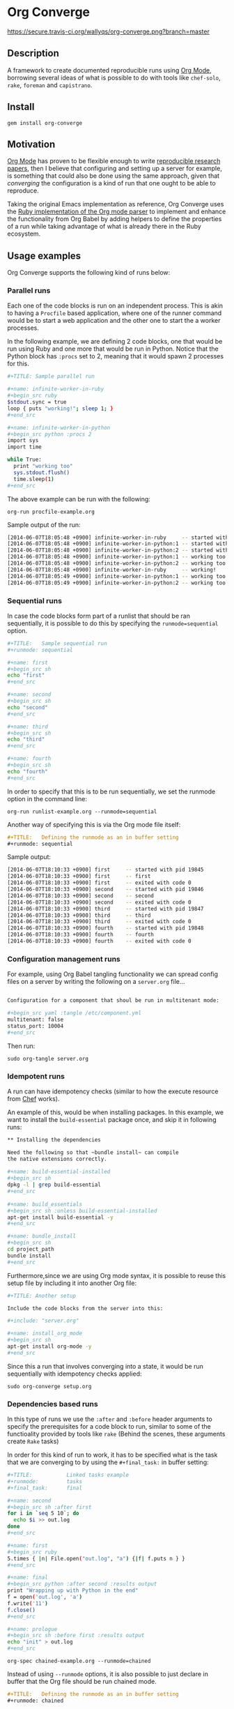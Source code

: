 # -*- mode: org; mode: auto-fill; -*-
#+STARTUP:	showeverything

* Org Converge

  [[https://secure.travis-ci.org/wallyqs/org-converge.png?branch=master]]

** Description

   A framework to create documented reproducible runs using [[http://orgmode.org/worg/org-contrib/babel/Org Babel][Org Mode]],
   borrowing several ideas of what is possible to do with tools
   like =chef-solo=, =rake=, =foreman= and =capistrano=.

** Install

   : gem install org-converge

** Motivation

   [[http://orgmode.org/worg/org-contrib/babel/Org Babel][Org Mode]] has proven to be flexible enough to write [[http://www.jstatsoft.org/v46/i03][reproducible research papers]],
   then I believe that configuring and setting up a server for
   example, is something that could also be done using
   the same approach, given that /converging/ the configuration
   is a kind of run that one ought to be able to reproduce.

   Taking the original Emacs implementation as reference,
   Org Converge uses the [[https://github.com/wallyqs/org-ruby][Ruby implementation of the Org mode parser]]
   to implement and enhance the functionality from Org Babel 
   by adding helpers to define the properties of a run while taking advantage
   of what is already there in the Ruby ecosystem.

** Usage examples

   Org Converge supports the following kind of runs below:

*** Parallel runs

    Each one of the code blocks is run on an independent process.
    This is akin to having a =Procfile= based application, where
    one of the runner command would be to start a web application
    and the other one to start the a worker processes.

    In the following example, we are defining 2 code blocks, one 
    that would be run using Ruby and one more that would be run in Python.
    Notice that the Python block has =:procs= set to 2, meaning that 
    it would spawn 2 processes for this.

#+begin_src sh
  ,#+TITLE: Sample parallel run
  
  ,#+name: infinite-worker-in-ruby
  ,#+begin_src ruby
  $stdout.sync = true
  loop { puts "working!"; sleep 1; }
  ,#+end_src
  
  ,#+name: infinite-worker-in-python
  ,#+begin_src python :procs 2
  import sys
  import time
  
  while True:
    print "working too"
    sys.stdout.flush()
    time.sleep(1)
  ,#+end_src
#+end_src

    The above example can be run with the following:
    
    : org-run procfile-example.org

    Sample output of the run:

#+begin_src sh
[2014-06-07T18:05:48 +0900] infinite-worker-in-ruby     -- started with pid 19648
[2014-06-07T18:05:48 +0900] infinite-worker-in-python:1 -- started with pid 19649
[2014-06-07T18:05:48 +0900] infinite-worker-in-python:2 -- started with pid 19650
[2014-06-07T18:05:48 +0900] infinite-worker-in-python:1 -- working too
[2014-06-07T18:05:48 +0900] infinite-worker-in-python:2 -- working too
[2014-06-07T18:05:48 +0900] infinite-worker-in-ruby     -- working!
[2014-06-07T18:05:49 +0900] infinite-worker-in-python:1 -- working too
[2014-06-07T18:05:49 +0900] infinite-worker-in-python:2 -- working too
#+end_src

*** Sequential runs

    In case the code blocks form part of a runlist that should be 
    ran sequentially, it is possible to do this by specifying the
    ~runmode=sequential~ option.

#+begin_src sh
  ,#+TITLE:   Sample sequential run
  ,#+runmode: sequential
  
  ,#+name: first
  ,#+begin_src sh
  echo "first"
  ,#+end_src
  
  ,#+name: second
  ,#+begin_src sh
  echo "second"
  ,#+end_src
  
  ,#+name: third
  ,#+begin_src sh
  echo "third"
  ,#+end_src
  
  ,#+name: fourth
  ,#+begin_src sh
  echo "fourth"
  ,#+end_src
#+end_src

  In order to specify that this is to be run sequentially, 
  we set the runmode option in the command line:

  : org-run runlist-example.org --runmode=sequential

  Another way of specifying this is via the Org mode file itself:

  #+begin_src org
  ,#+TITLE:   Defining the runmode as an in buffer setting 
  ,#+runmode: sequential
  #+end_src

  Sample output:

#+begin_src sh
  [2014-06-07T18:10:33 +0900] first     -- started with pid 19845
  [2014-06-07T18:10:33 +0900] first     -- first
  [2014-06-07T18:10:33 +0900] first     -- exited with code 0
  [2014-06-07T18:10:33 +0900] second    -- started with pid 19846
  [2014-06-07T18:10:33 +0900] second    -- second
  [2014-06-07T18:10:33 +0900] second    -- exited with code 0
  [2014-06-07T18:10:33 +0900] third     -- started with pid 19847
  [2014-06-07T18:10:33 +0900] third     -- third
  [2014-06-07T18:10:33 +0900] third     -- exited with code 0
  [2014-06-07T18:10:33 +0900] fourth    -- started with pid 19848
  [2014-06-07T18:10:33 +0900] fourth    -- fourth
  [2014-06-07T18:10:33 +0900] fourth    -- exited with code 0
#+end_src

*** Configuration management runs

    For example, using Org Babel tangling functionality we can spread
    config files on a server by writing the following on a ~server.org~ file...

#+begin_src sh

Configuration for a component that shoul be run in multitenant mode:

,#+begin_src yaml :tangle /etc/component.yml
multitenant: false
status_port: 10004
,#+end_src
#+end_src

    Then run:

   : sudo org-tangle server.org

*** Idempotent runs

    A run can have idempotency checks (similar to how the execute resource from [[http://docs.opscode.com/resource_execute.html][Chef]] works).

    An example of this, would be when installing packages.  In this example,
    we want to install the =build-essential= package once, and skip it in following runs:

#+begin_src sh
  ,** Installing the dependencies
  
  Need the following so that ~bundle install~ can compile 
  the native extensions correctly.
  　
  ,#+name: build-essential-installed
  ,#+begin_src sh
  dpkg -l | grep build-essential
  ,#+end_src
  　 
  ,#+name: build_essentials
  ,#+begin_src sh :unless build-essential-installed
  apt-get install build-essential -y
  ,#+end_src

  ,#+name: bundle_install
  ,#+begin_src sh
  cd project_path
  bundle install
  ,#+end_src
#+end_src

  Furthermore,since we are using Org mode syntax, it is possible 
  to reuse this setup file by including it into another Org file:

#+begin_src sh
  ,#+TITLE: Another setup
  
  Include the code blocks from the server into this:
 　
  ,#+include: "server.org"
  
  ,#+name: install_org_mode
  ,#+begin_src sh
  apt-get install org-mode -y
  ,#+end_src
#+end_src
#+end_src

Since this a run that involves converging into a state,
it would be run sequentially with idempotency checks applied:

: sudo org-converge setup.org

*** Dependencies based runs

    In this type of runs we use the =:after= and =:before=
    header arguments to specify the prerequisites for a code block to run,
    similar to some of the functioality provided by tools like =rake= 
    (Behind the scenes, these arguments create =Rake= tasks)

    In order for this kind of run to work, it has to be specified
    what is the task that we are converging to by using 
    the =#+final_task:= in buffer setting:

#+begin_src sh
  ,#+TITLE:           Linked tasks example
  ,#+runmode:         tasks
  ,#+final_task:      final
  
  ,#+name: second
  ,#+begin_src sh :after first
  for i in `seq 5 10`; do 
    echo $i >> out.log
  done
  ,#+end_src
  
  ,#+name: first
  ,#+begin_src ruby
  5.times { |n| File.open("out.log", "a") {|f| f.puts n } }
  ,#+end_src
  
  ,#+name: final
  ,#+begin_src python :after second :results output
  print "Wrapping up with Python in the end"
  f = open('out.log', 'a')
  f.write('11')
  f.close()
  ,#+end_src
  
  ,#+name: prologue
  ,#+begin_src sh :before first :results output
  echo "init" > out.log
  ,#+end_src
#+end_src

    : org-spec chained-example.org --runmode=chained

    Instead of using =--runmode= options, it is also possible to just declare in buffer
    that the Org file should be run chained mode.

    #+begin_src org
    ,#+TITLE:   Defining the runmode as an in buffer setting 
    ,#+runmode: chained
    #+end_src
    
    Sample output:

#+begin_src sh
[2014-06-07T18:14:25 +0900] Running final task: final
[2014-06-07T18:14:25 +0900] prologue  -- started with pid 20035
[2014-06-07T18:14:25 +0900] prologue  -- exited with code 0
[2014-06-07T18:14:25 +0900] first     -- started with pid 20036
[2014-06-07T18:14:26 +0900] first     -- exited with code 0
[2014-06-07T18:14:26 +0900] second    -- started with pid 20038
[2014-06-07T18:14:26 +0900] second    -- exited with code 0
[2014-06-07T18:14:26 +0900] final     -- started with pid 20040
[2014-06-07T18:14:26 +0900] final     -- Wrapping up with Python in the end
[2014-06-07T18:14:26 +0900] final     -- exited with code 0
#+end_src

*** Remote runs

    For any of the cases above, it is also possible to specify
    whether the code blocks should be run remotely on another node.
    This is done by using =:dir= in the code block header argument.

#+begin_src sh
  ,#+sshidentifyfile:	vagrant/keys/vagrant
  ,#+name: remote-bash-code-block
  ,#+begin_src sh :results output :dir /vagrant@127.0.0.1#2222:/tmp
  random_number=$RANDOM
  for i in `seq 1 10`; do echo "[$random_number] Running script is $0 being run from `pwd`"; done
  ,#+end_src
#+end_src

  Note that in order for the above to work, it is also needed to set identity to be used by ssh.

*** Asserted runs

    In case the Org mode file has a results block which represents the expected result, 
    there is an ~org-spec~ command which can be useful to check whether there was a change
    that no longer makes the results from the Org file valid. Example:

#+begin_src sh
  ,#+TITLE:   Expected results example
  　
  ,#+name: hello
  ,#+begin_src ruby :results output
  10.times do 
    puts "hola"
  end
  ,#+end_src
  　
  ,#+RESULTS: hello
  ,#+begin_example
  hola
  hola
  hola
  hola
  hola
  hola
  hola
  hola
  hola
  hola
  ,#+end_example
#+end_src

  We can be able to verify whether this is still correct by running:

  : org-spec test.org

#+begin_src sh
Checking results from 'hello' code block:	OK
#+end_src

  As an example, let's say that the behavior of the original code block changed,
  and now says hello 5 times instead. 
  In that case the output would be as follows:

#+begin_src diff
Checking results from 'hello' code block:	DIFF
@@ -1,11 +1,6 @@
-hola
-hola
-hola
-hola
-hola
-hola
-hola
-hola
-hola
-hola
+hello
+hello
+hello
+hello
+hello
#+end_src

** Contributing

The project is still in very early development and a proof of concept at this moment.
But if you feel that it is interesting enough, please create a ticket to start
the discussion.
